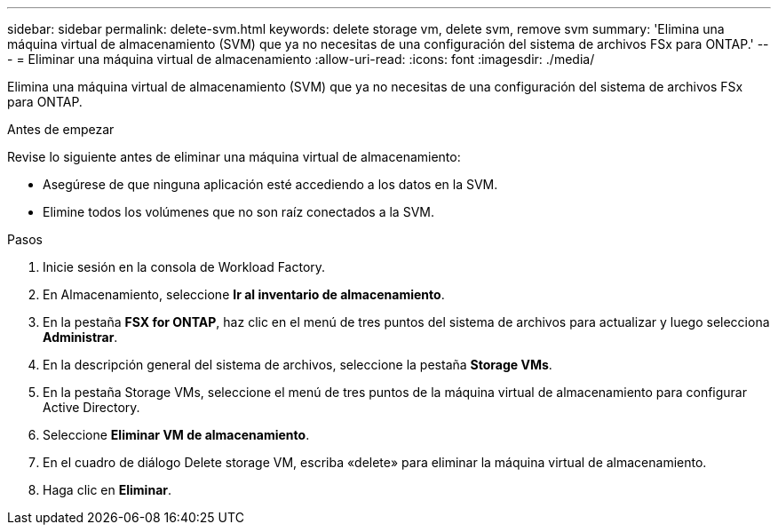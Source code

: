 ---
sidebar: sidebar 
permalink: delete-svm.html 
keywords: delete storage vm, delete svm, remove svm 
summary: 'Elimina una máquina virtual de almacenamiento (SVM) que ya no necesitas de una configuración del sistema de archivos FSx para ONTAP.' 
---
= Eliminar una máquina virtual de almacenamiento
:allow-uri-read: 
:icons: font
:imagesdir: ./media/


[role="lead"]
Elimina una máquina virtual de almacenamiento (SVM) que ya no necesitas de una configuración del sistema de archivos FSx para ONTAP.

.Antes de empezar
Revise lo siguiente antes de eliminar una máquina virtual de almacenamiento:

* Asegúrese de que ninguna aplicación esté accediendo a los datos en la SVM.
* Elimine todos los volúmenes que no son raíz conectados a la SVM.


.Pasos
. Inicie sesión en la consola de Workload Factory.
. En Almacenamiento, seleccione *Ir al inventario de almacenamiento*.
. En la pestaña *FSX for ONTAP*, haz clic en el menú de tres puntos del sistema de archivos para actualizar y luego selecciona *Administrar*.
. En la descripción general del sistema de archivos, seleccione la pestaña *Storage VMs*.
. En la pestaña Storage VMs, seleccione el menú de tres puntos de la máquina virtual de almacenamiento para configurar Active Directory.
. Seleccione *Eliminar VM de almacenamiento*.
. En el cuadro de diálogo Delete storage VM, escriba «delete» para eliminar la máquina virtual de almacenamiento.
. Haga clic en *Eliminar*.

